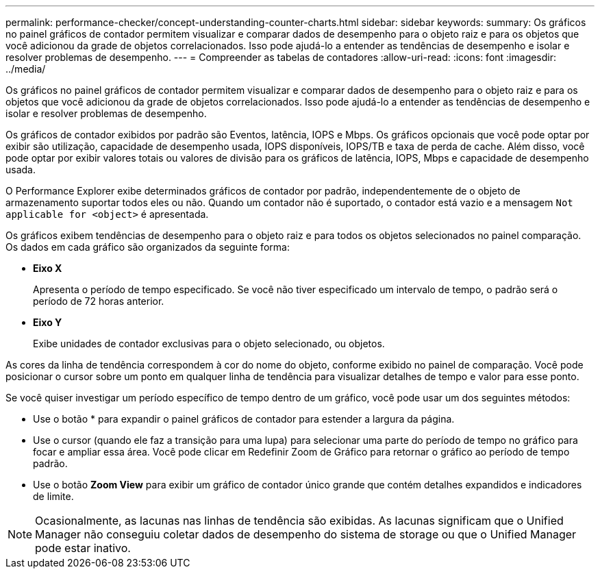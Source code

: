 ---
permalink: performance-checker/concept-understanding-counter-charts.html 
sidebar: sidebar 
keywords:  
summary: Os gráficos no painel gráficos de contador permitem visualizar e comparar dados de desempenho para o objeto raiz e para os objetos que você adicionou da grade de objetos correlacionados. Isso pode ajudá-lo a entender as tendências de desempenho e isolar e resolver problemas de desempenho. 
---
= Compreender as tabelas de contadores
:allow-uri-read: 
:icons: font
:imagesdir: ../media/


[role="lead"]
Os gráficos no painel gráficos de contador permitem visualizar e comparar dados de desempenho para o objeto raiz e para os objetos que você adicionou da grade de objetos correlacionados. Isso pode ajudá-lo a entender as tendências de desempenho e isolar e resolver problemas de desempenho.

Os gráficos de contador exibidos por padrão são Eventos, latência, IOPS e Mbps. Os gráficos opcionais que você pode optar por exibir são utilização, capacidade de desempenho usada, IOPS disponíveis, IOPS/TB e taxa de perda de cache. Além disso, você pode optar por exibir valores totais ou valores de divisão para os gráficos de latência, IOPS, Mbps e capacidade de desempenho usada.

O Performance Explorer exibe determinados gráficos de contador por padrão, independentemente de o objeto de armazenamento suportar todos eles ou não. Quando um contador não é suportado, o contador está vazio e a mensagem `Not applicable for <object>` é apresentada.

Os gráficos exibem tendências de desempenho para o objeto raiz e para todos os objetos selecionados no painel comparação. Os dados em cada gráfico são organizados da seguinte forma:

* *Eixo X*
+
Apresenta o período de tempo especificado. Se você não tiver especificado um intervalo de tempo, o padrão será o período de 72 horas anterior.

* *Eixo Y*
+
Exibe unidades de contador exclusivas para o objeto selecionado, ou objetos.



As cores da linha de tendência correspondem à cor do nome do objeto, conforme exibido no painel de comparação. Você pode posicionar o cursor sobre um ponto em qualquer linha de tendência para visualizar detalhes de tempo e valor para esse ponto.

Se você quiser investigar um período específico de tempo dentro de um gráfico, você pode usar um dos seguintes métodos:

* Use o botão * para expandir o painel gráficos de contador para estender a largura da página.
* Use o cursor (quando ele faz a transição para uma lupa) para selecionar uma parte do período de tempo no gráfico para focar e ampliar essa área. Você pode clicar em Redefinir Zoom de Gráfico para retornar o gráfico ao período de tempo padrão.
* Use o botão *Zoom View* para exibir um gráfico de contador único grande que contém detalhes expandidos e indicadores de limite.


[NOTE]
====
Ocasionalmente, as lacunas nas linhas de tendência são exibidas. As lacunas significam que o Unified Manager não conseguiu coletar dados de desempenho do sistema de storage ou que o Unified Manager pode estar inativo.

====